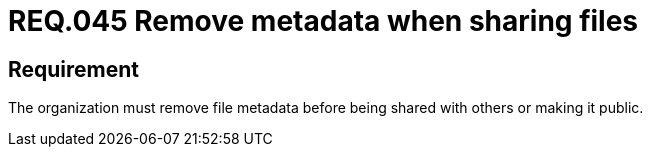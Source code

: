 :slug: rules/045/
:category: files
:description: This document details the security guidelines and requirements related to files management within the organization or company. Therefore, in this requirement it is strongly recommended that the metadata be removed from any file before sharing it with others.
:keywords: System, Metadata, File, Remove, Security, Sharing
:rules: yes

= REQ.045 Remove metadata when sharing files

== Requirement

The organization must remove file metadata
before being shared with others or making it public.
